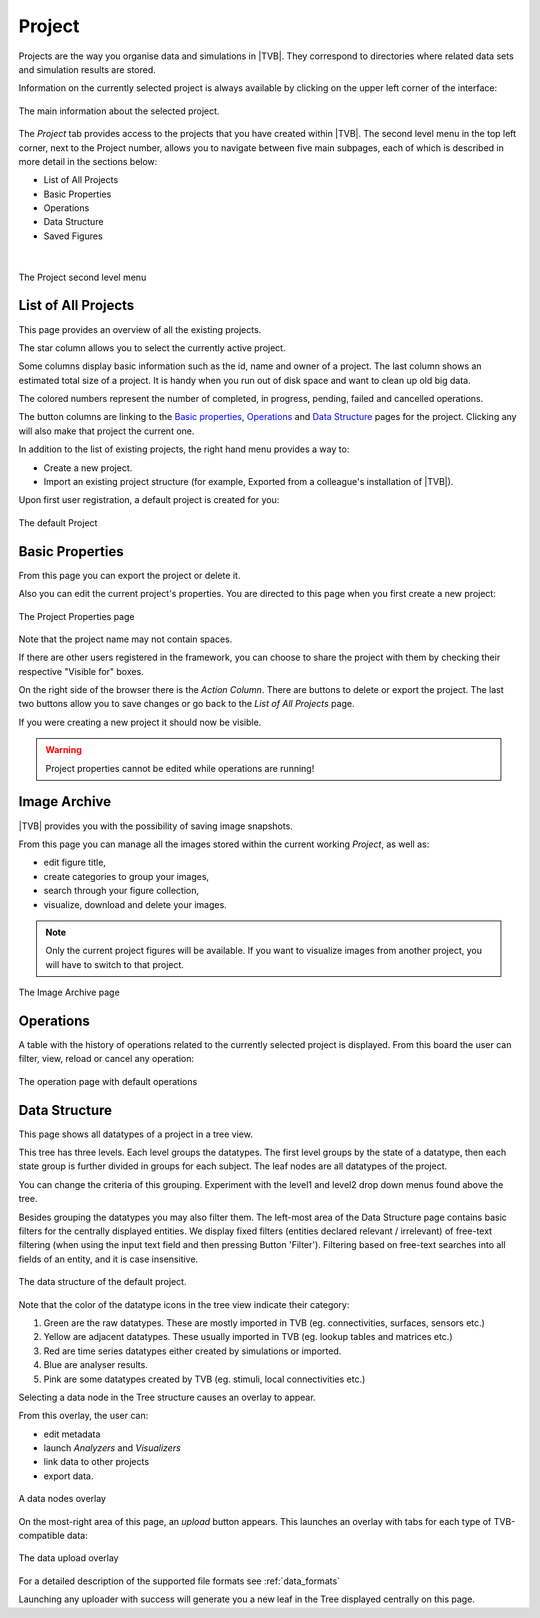 
Project
-------

Projects are the way you organise data and simulations in |TVB|. They
correspond to directories where related data sets and simulation results
are stored.

Information on the currently selected project is always
available by clicking on the upper left corner of the interface:

.. figure:: screenshots/project_info.jpg
    :width: 90%
    :align: center

    The main information about the selected project.
    

The `Project` tab provides access to the projects that you have created within
|TVB|. The second level menu in the top left corner, next to the Project number,
allows you to navigate between five main subpages, each of which is described in
more detail in the sections below:

- List of All Projects
- Basic Properties
- Operations
- Data Structure
- Saved Figures
    
|

.. figure:: screenshots/project.jpg
    :width: 90%
    :align: center

    The Project second level menu
    

List of All Projects
....................

This page provides an overview of all the existing projects.
    
The star column allows you to select the currently active project.

Some columns display basic information such as the id, name and owner of a project.
The last column shows an estimated total size of a project. It is handy when you run out of disk space and want to clean up old big data.

The colored numbers represent the number of completed, in progress, pending, failed and cancelled operations.

The button columns are linking to the `Basic properties`_, `Operations`_ and `Data Structure`_ pages for the project.
Clicking any will also make that project the current one.

In addition to the list of existing projects, the right hand menu provides a
way to:

- Create a new project.
- Import an existing project structure (for example, Exported from a
  colleague's installation of |TVB|).

Upon first user registration, a default project is created for you:

.. figure:: screenshots/default_project.jpg
    :width: 90%
    :align: center

    The default Project


Basic Properties
................

From this page you can export the project or delete it.

Also you can edit the current project's properties.
You are directed to this page when you first create a new project:

.. figure:: screenshots/project_form.jpg
    :width: 90%
    :align: center

    The Project Properties page

Note that the project name may not contain spaces.

If there are other users registered in the framework, you can choose to
share the project with them by checking their respective "Visible for"
boxes.

On the right side of the browser there is the `Action Column`.
There are buttons to delete or export the project.
The last two buttons allow you to save changes or go back to the `List of All Projects` page.

If you were creating a new project it should now be visible.

.. warning::

  Project properties cannot be edited while operations are running!


Image Archive
.............

|TVB| provides you with the possibility of saving image snapshots.

From this page you can manage all the images stored within the current working 
`Project`, as well as:

- edit figure title,
- create categories to group your images,
- search through your figure collection,
- visualize, download and delete your images.

.. note::

  Only the current project figures will be available. If you want to visualize 
  images from another project, you will have to switch to that project.


.. figure:: screenshots/project_image_archive.jpg
    :width: 90%
    :align: center

    The Image Archive page


.. _operations_ui:


Operations
..........

A table with the history of operations related to the currently selected
project is displayed. From this board the user can filter, view, reload or
cancel any operation:

.. figure:: screenshots/default_operations.jpg
    :width: 90%
    :align: center

    The operation page with default operations


Data Structure
..............

This page shows all datatypes of a project in a tree view.

This tree has three levels. Each level groups the datatypes.
The first level groups by the state of a datatype, then each state group is further divided in groups for each subject.
The leaf nodes are all datatypes of the project.

You can change the criteria of this grouping. Experiment with the level1 and level2 drop down menus found above the tree.

Besides grouping the datatypes you may also filter them.
The left-most area of the Data Structure page contains basic filters for the
centrally displayed entities.
We display fixed filters (entities declared relevant / irrelevant) of free-text
filtering (when using the input text field and then pressing Button 'Filter').
Filtering based on free-text searches into all fields of an entity, and it is case insensitive.

.. _tree_view_ui:

.. figure:: screenshots/data.jpg
    :width: 90%
    :align: center

    The data structure of the default project.



Note that the color of the datatype icons in the tree view indicate their category:

1. Green are the raw datatypes. These are mostly imported in TVB (eg. connectivities, surfaces, sensors etc.)
2. Yellow are adjacent datatypes. These usually imported in TVB (eg. lookup tables and matrices etc.)
3. Red are time series datatypes either created by simulations or imported.
4. Blue are analyser results.
5. Pink are some datatypes created by TVB (eg. stimuli, local connectivities etc.)


Selecting a data node in the Tree structure causes an overlay to appear.

From this overlay, the user can:

- edit metadata
- launch `Analyzers` and `Visualizers`
- link data to other projects
- export data.

.. figure:: screenshots/data_overlay.jpg
    :width: 90%
    :align: center

    A data nodes overlay


On the most-right area of this page, an `upload` button appears. This
launches an overlay with tabs for each type of TVB-compatible data:
    
.. figure:: screenshots/data_uploaders.jpg
    :width: 90%
    :align: center

    The data upload overlay
    
For a detailed description of the supported file formats see :ref:`data_formats`

Launching any uploader with success will generate you a new leaf in the Tree 
displayed centrally on this page.


.. this is a hack needed by the online help. The Project page docs have to include the
   visualizers docs because visualizers launched from the project page live in it's context.
   The body of the only directive is emitted only when the online_help tag is defined

.. only:: online_help

    .. include:: UserGuide-UI_Simulator-Visualizers.rst
